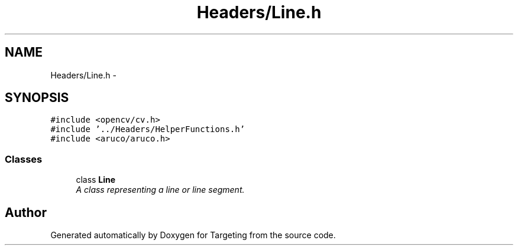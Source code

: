 .TH "Headers/Line.h" 3 "2 Mar 2012" "Version 0.5" "Targeting" \" -*- nroff -*-
.ad l
.nh
.SH NAME
Headers/Line.h \- 
.SH SYNOPSIS
.br
.PP
\fC#include <opencv/cv.h>\fP
.br
\fC#include '../Headers/HelperFunctions.h'\fP
.br
\fC#include <aruco/aruco.h>\fP
.br

.SS "Classes"

.in +1c
.ti -1c
.RI "class \fBLine\fP"
.br
.RI "\fIA class representing a line or line segment. \fP"
.in -1c
.SH "Author"
.PP 
Generated automatically by Doxygen for Targeting from the source code.
